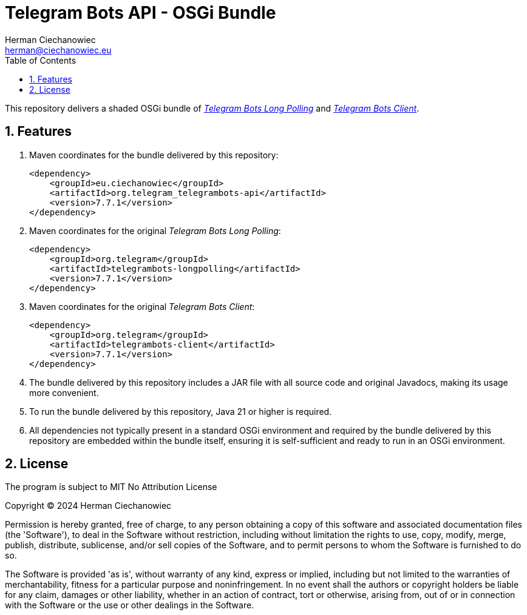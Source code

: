 [.text-justify]
= Telegram Bots API - OSGi Bundle
:reproducible:
:doctype: article
:author: Herman Ciechanowiec
:email: herman@ciechanowiec.eu
:chapter-signifier:
:sectnums:
:sectnumlevels: 5
:sectanchors:
:toc: left
:toclevels: 5
:icons: font
// Docinfo is used for foldable TOC.
// -> For full usage example see https://github.com/remkop/picocli
:docinfo: shared,private
:linkcss:
:stylesdir: https://www.ciechanowiec.eu/linux_mantra/
:stylesheet: adoc-css-style.css

This repository delivers a shaded OSGi bundle of https://github.com/rubenlagus/TelegramBots/tree/master/telegrambots-longpolling[_Telegram Bots Long Polling_] and https://github.com/rubenlagus/TelegramBots/tree/master/telegrambots-client[_Telegram Bots Client_].

== Features
. Maven coordinates for the bundle delivered by this repository:
+
[source, xml]
----
<dependency>
    <groupId>eu.ciechanowiec</groupId>
    <artifactId>org.telegram_telegrambots-api</artifactId>
    <version>7.7.1</version>
</dependency>
----
. Maven coordinates for the original _Telegram Bots Long Polling_:
+
[source, xml]
----
<dependency>
    <groupId>org.telegram</groupId>
    <artifactId>telegrambots-longpolling</artifactId>
    <version>7.7.1</version>
</dependency>
----

. Maven coordinates for the original _Telegram Bots Client_:
+
[source, xml]
----
<dependency>
    <groupId>org.telegram</groupId>
    <artifactId>telegrambots-client</artifactId>
    <version>7.7.1</version>
</dependency>
----

. The bundle delivered by this repository includes a JAR file with all source code and original Javadocs, making its usage more convenient.

. To run the bundle delivered by this repository, Java 21 or higher is required.

. All dependencies not typically present in a standard OSGi environment and required by the bundle delivered by this repository are embedded within the bundle itself, ensuring it is self-sufficient and ready to run in an OSGi environment.

== License
The program is subject to MIT No Attribution License

Copyright © 2024 Herman Ciechanowiec

Permission is hereby granted, free of charge, to any person obtaining a copy of this software and associated documentation files (the 'Software'), to deal in the Software without restriction, including without limitation the rights to use, copy, modify, merge, publish, distribute, sublicense, and/or sell copies of the Software, and to permit persons to whom the Software is furnished to do so.

The Software is provided 'as is', without warranty of any kind, express or implied, including but not limited to the warranties of merchantability, fitness for a particular purpose and noninfringement. In no event shall the authors or copyright holders be liable for any claim, damages or other liability, whether in an action of contract, tort or otherwise, arising from, out of or in connection with the Software or the use or other dealings in the Software.
